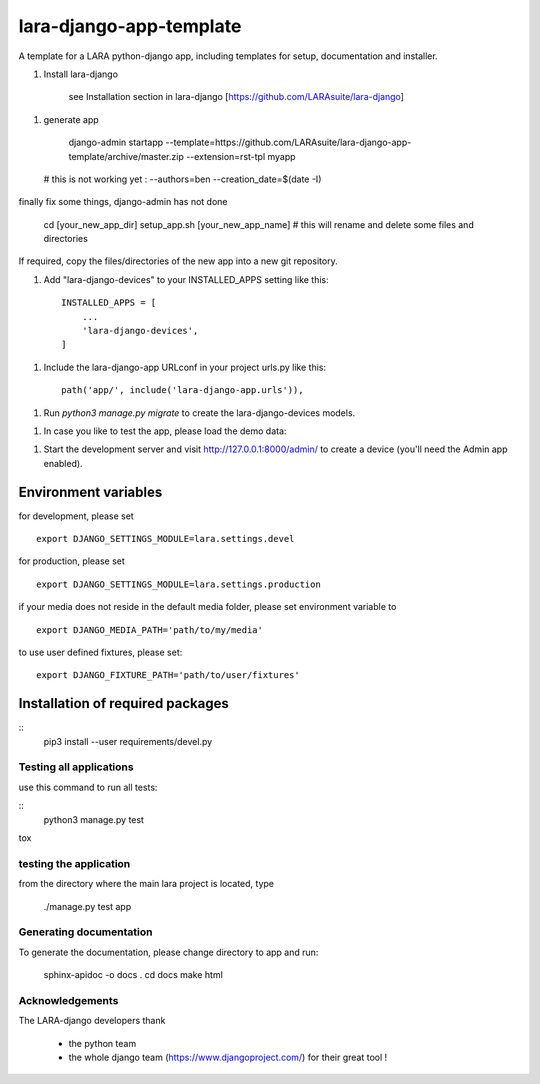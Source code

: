 lara-django-app-template
=========================

A template for a LARA python-django app, including templates for setup, documentation and installer. 


1. Install lara-django
   
	see Installation section in lara-django [https://github.com/LARAsuite/lara-django]
   
1. generate app

	django-admin startapp --template=https://github.com/LARAsuite/lara-django-app-template/archive/master.zip --extension=rst-tpl  myapp 
  
  # this is not working yet : --authors=ben --creation_date=$(date -I)
  
finally fix some things, django-admin has not done
  
	cd [your_new_app_dir]
	setup_app.sh [your_new_app_name]  # this will rename and delete some files and directories 
	
If required, copy the files/directories of the new app into a new git repository.

1. Add "lara-django-devices" to your INSTALLED_APPS setting like this::
    
    INSTALLED_APPS = [
        ...
        'lara-django-devices',
    ]

1. Include the lara-django-app URLconf in your project urls.py like this::

    path('app/', include('lara-django-app.urls')),

1. Run `python3 manage.py migrate` to create the lara-django-devices models.

1. In case you like to test the app, please load the demo data:

1. Start the development server and visit http://127.0.0.1:8000/admin/
   to create a device (you'll need the Admin app enabled).

Environment variables
----------------------

for development, please set
::
      export DJANGO_SETTINGS_MODULE=lara.settings.devel

for production, please set
::
       export DJANGO_SETTINGS_MODULE=lara.settings.production
    
if your media does not reside in the default media folder, please set environment variable to
::
        export DJANGO_MEDIA_PATH='path/to/my/media'

to use user defined fixtures, please set:
::
        export DJANGO_FIXTURE_PATH='path/to/user/fixtures'



Installation of required packages
---------------------------------
::
        pip3 install --user requirements/devel.py


Testing all applications
________________________

use this command to run all tests:

::
    python3 manage.py test
   
tox
   
testing the application
_________________________


from the directory where the main lara project is located, type

    ./manage.py test app

    

Generating documentation
________________________

To generate the documentation, please change directory to app and run:

    sphinx-apidoc -o docs .
    cd docs
    make html
    

Acknowledgements
________________

The LARA-django developers thank 

    * the python team
    * the whole django team (https://www.djangoproject.com/) for their great tool !
       
.. _Django: https://www.djangoproject.com/
.. _LARA: https://github.com/LARAsuite/
.. _pip: https://pypi.python.org/pypi/pip
